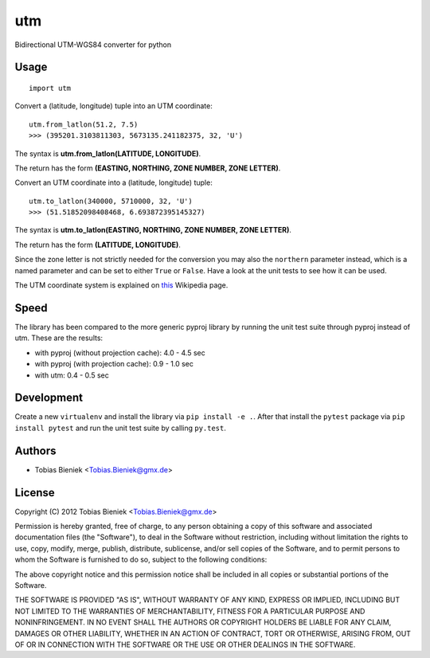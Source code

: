 utm
===

.. image:: https://travis-ci.org/Turbo87/utm.png

Bidirectional UTM-WGS84 converter for python

Usage
-----

::

  import utm

Convert a (latitude, longitude) tuple into an UTM coordinate::

  utm.from_latlon(51.2, 7.5)
  >>> (395201.3103811303, 5673135.241182375, 32, 'U')

The syntax is **utm.from_latlon(LATITUDE, LONGITUDE)**.

The return has the form **(EASTING, NORTHING, ZONE NUMBER, ZONE LETTER)**.

Convert an UTM coordinate into a (latitude, longitude) tuple::

  utm.to_latlon(340000, 5710000, 32, 'U')
  >>> (51.51852098408468, 6.693872395145327)

The syntax is **utm.to_latlon(EASTING, NORTHING, ZONE NUMBER, ZONE LETTER)**.

The return has the form **(LATITUDE, LONGITUDE)**.

Since the zone letter is not strictly needed for the conversion you may also
the ``northern`` parameter instead, which is a named parameter and can be set
to either ``True`` or ``False``. Have a look at the unit tests to see how it
can be used.

The UTM coordinate system is explained on
`this <https://en.wikipedia.org/wiki/Universal_Transverse_Mercator_coordinate_system>`_
Wikipedia page.

Speed
-----

The library has been compared to the more generic pyproj library by running the
unit test suite through pyproj instead of utm. These are the results:

* with pyproj (without projection cache): 4.0 - 4.5 sec
* with pyproj (with projection cache): 0.9 - 1.0 sec
* with utm: 0.4 - 0.5 sec

Development
-----------

Create a new ``virtualenv`` and install the library via ``pip install -e .``.
After that install the ``pytest`` package via ``pip install pytest`` and run
the unit test suite by calling ``py.test``.

Authors
-------

* Tobias Bieniek <Tobias.Bieniek@gmx.de>

License
-------

Copyright (C) 2012 Tobias Bieniek <Tobias.Bieniek@gmx.de>

Permission is hereby granted, free of charge, to any person obtaining a copy of this software and associated documentation files (the "Software"), to deal in the Software without restriction, including without limitation the rights to use, copy, modify, merge, publish, distribute, sublicense, and/or sell copies of the Software, and to permit persons to whom the Software is furnished to do so, subject to the following conditions:

The above copyright notice and this permission notice shall be included in all copies or substantial portions of the Software.

THE SOFTWARE IS PROVIDED "AS IS", WITHOUT WARRANTY OF ANY KIND, EXPRESS OR IMPLIED, INCLUDING BUT NOT LIMITED TO THE WARRANTIES OF MERCHANTABILITY, FITNESS FOR A PARTICULAR PURPOSE AND NONINFRINGEMENT. IN NO EVENT SHALL THE AUTHORS OR COPYRIGHT HOLDERS BE LIABLE FOR ANY CLAIM, DAMAGES OR OTHER LIABILITY, WHETHER IN AN ACTION OF CONTRACT, TORT OR OTHERWISE, ARISING FROM, OUT OF OR IN CONNECTION WITH THE SOFTWARE OR THE USE OR OTHER DEALINGS IN THE SOFTWARE.
